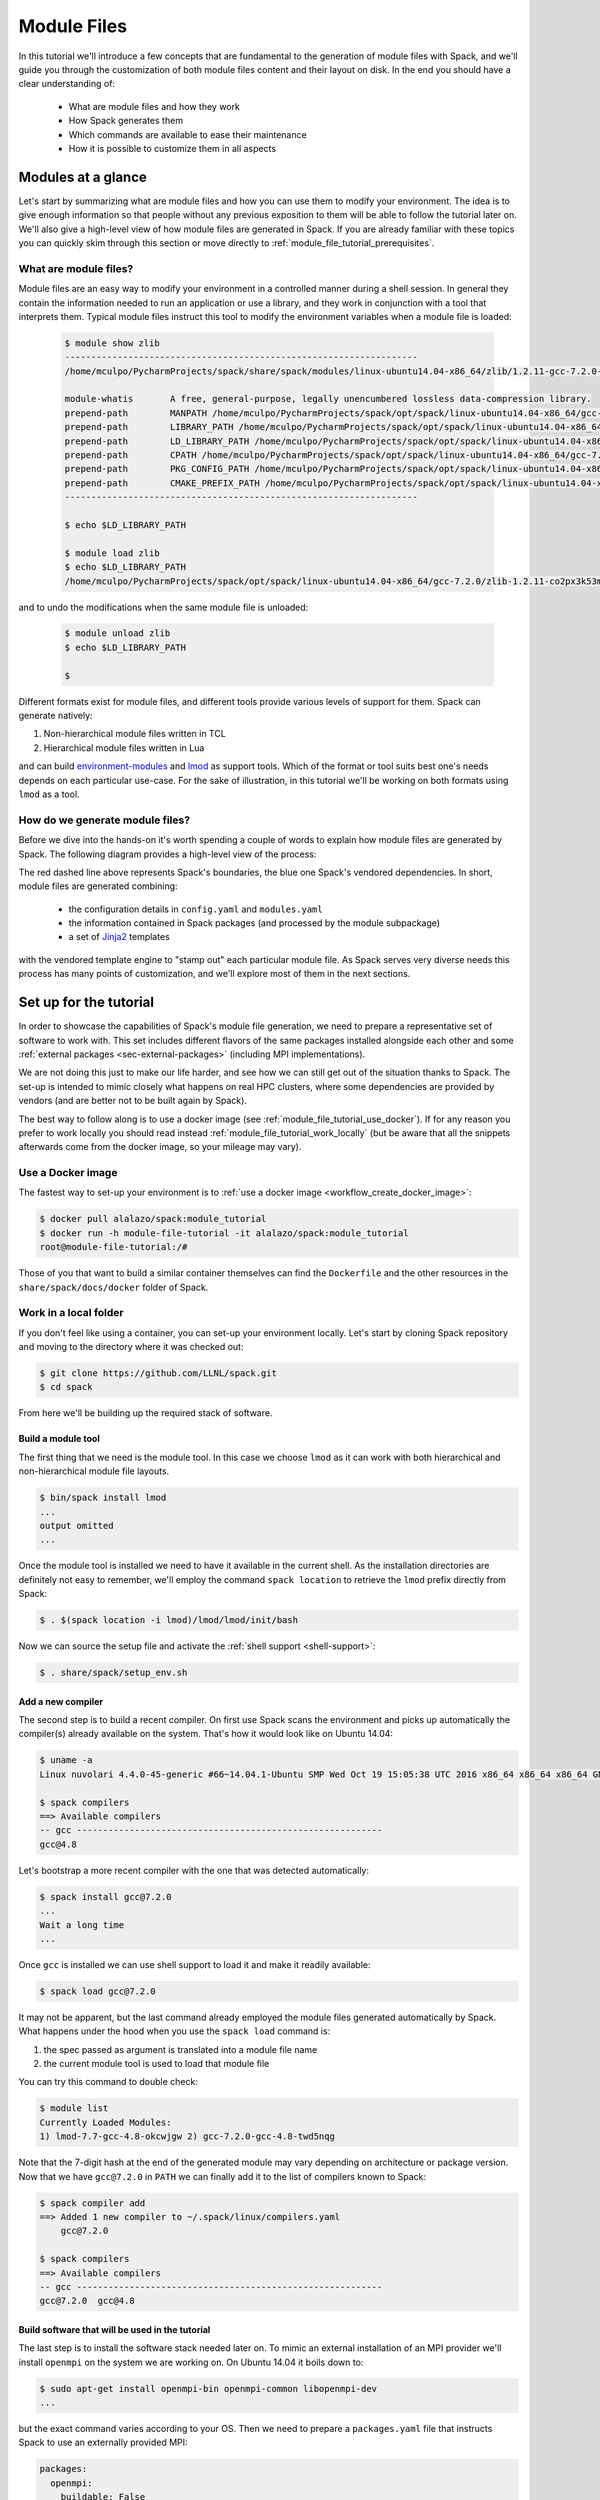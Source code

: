 .. _modules-tutorial:

============
Module Files
============

In this tutorial we'll introduce a few concepts that are fundamental
to the generation of module files with Spack, and we'll guide you through
the customization of both module files content and their layout on disk. In the end you
should have a clear understanding of:

  * What are module files and how they work
  * How Spack generates them
  * Which commands are available to ease their maintenance
  * How it is possible to customize them in all aspects

..
   FIXME: check the paragraph below

   Starting from the default Spack settings you will add an increasing
   number of directives to the ``modules.yaml`` configuration file to
   satisfy a number of constraints that mimic those that you may encounter
   in a typical production environment at HPC sites.

   Even though the focus will be for the most part on customizing
   TCL non-hierarchical module files, everything
   you'll see applies also to other kinds of module files generated by Spack.

   The generation of Lua hierarchical
   module files will be addressed at the end of the tutorial,
   and you'll see that with minor modifications
   to an existing ``modules.yaml`` written for TCL
   non-hierarchical  modules you'll get almost
   for free the possibility to try a hierarchical layout.


.. _module_file_tutorial_overview:

-------------------
Modules at a glance
-------------------

Let's start by summarizing what are module files and how you can use
them to modify your environment. The idea is to give enough information so that
people without any previous exposition to them will be able to follow the tutorial
later on. We'll also give a high-level view of how module files are generated
in Spack. If you are already familiar with these topics you can quickly skim
through this section or move directly to :ref:`module_file_tutorial_prerequisites`.

.. _module_file_tutorial_what_are_modules:

^^^^^^^^^^^^^^^^^^^^^^
What are module files?
^^^^^^^^^^^^^^^^^^^^^^

Module files are an easy way to modify your environment in a controlled manner
during a shell session. In general they contain the information needed to run an
application or use a library, and they work in conjunction with a tool that
interprets them.
Typical module files instruct this tool to modify the environment variables when a
module file is loaded:

  .. code-block:: console

     $ module show zlib
     -------------------------------------------------------------------
     /home/mculpo/PycharmProjects/spack/share/spack/modules/linux-ubuntu14.04-x86_64/zlib/1.2.11-gcc-7.2.0-linux-ubuntu14.04-x86_64-co2px3k:

     module-whatis	 A free, general-purpose, legally unencumbered lossless data-compression library.
     prepend-path	 MANPATH /home/mculpo/PycharmProjects/spack/opt/spack/linux-ubuntu14.04-x86_64/gcc-7.2.0/zlib-1.2.11-co2px3k53m76lm6tofylh2mur2hnicux/share/man
     prepend-path	 LIBRARY_PATH /home/mculpo/PycharmProjects/spack/opt/spack/linux-ubuntu14.04-x86_64/gcc-7.2.0/zlib-1.2.11-co2px3k53m76lm6tofylh2mur2hnicux/lib
     prepend-path	 LD_LIBRARY_PATH /home/mculpo/PycharmProjects/spack/opt/spack/linux-ubuntu14.04-x86_64/gcc-7.2.0/zlib-1.2.11-co2px3k53m76lm6tofylh2mur2hnicux/lib
     prepend-path	 CPATH /home/mculpo/PycharmProjects/spack/opt/spack/linux-ubuntu14.04-x86_64/gcc-7.2.0/zlib-1.2.11-co2px3k53m76lm6tofylh2mur2hnicux/include
     prepend-path	 PKG_CONFIG_PATH /home/mculpo/PycharmProjects/spack/opt/spack/linux-ubuntu14.04-x86_64/gcc-7.2.0/zlib-1.2.11-co2px3k53m76lm6tofylh2mur2hnicux/lib/pkgconfig
     prepend-path	 CMAKE_PREFIX_PATH /home/mculpo/PycharmProjects/spack/opt/spack/linux-ubuntu14.04-x86_64/gcc-7.2.0/zlib-1.2.11-co2px3k53m76lm6tofylh2mur2hnicux/
     -------------------------------------------------------------------

     $ echo $LD_LIBRARY_PATH

     $ module load zlib
     $ echo $LD_LIBRARY_PATH
     /home/mculpo/PycharmProjects/spack/opt/spack/linux-ubuntu14.04-x86_64/gcc-7.2.0/zlib-1.2.11-co2px3k53m76lm6tofylh2mur2hnicux/lib

and to undo the modifications when the same module file is unloaded:

  .. code-block:: console

     $ module unload zlib
     $ echo $LD_LIBRARY_PATH

     $

Different formats exist for module files, and different tools
provide various levels of support for them. Spack can generate natively:

1. Non-hierarchical module files written in TCL
2. Hierarchical module files written in Lua

and can build `environment-modules <http://modules.sourceforge.net/>`_
and `lmod <http://lmod.readthedocs.io/en/latest>`_ as support tools.
Which of the format or tool suits best one's needs depends on each particular
use-case. For the sake of illustration, in this tutorial we'll be working on
both formats using ``lmod`` as a tool.

.. seealso::
  Environment modules
    This is historically the first tool that provided modules support. Its first
    version was coded in C in the early '90s and was later substituted by a version
    completely coded in TCL - the one Spack is distributing. More details on
    its features are given in the `homepage of the project <http://modules.sourceforge.net/>`_
    or in its `github page <https://github.com/cea-hpc/modules>`_. The tool is able to
    interpret the non-hierarchical TCL modulefiles written by Spack.

  Lmod
    Lmod is a module system written in Lua, designed to handle easily hierarchies of
    module files. It's a drop-in replacement of Environment Modules and works with
    both of the module file formats generated by Spack.
    Despite being fully compatible with Environment Modules there are many features that
    are unique to Lmod. These features are either
    `targeted to safety <http://lmod.readthedocs.io/en/latest/010_user.html#safety-features>`_
    or meant to
    `extend the module system functionality <http://lmod.readthedocs.io/en/latest/010_user.html#module-hierarchy>`_.

..
  """"""""""""""""""""""""""""""""
  System or personal module files?
  """"""""""""""""""""""""""""""""

  So far we have introduced module files, and sketched how they work.
  However we didn't discuss how they are used and who is "in charge" of writing
  them. As a matter of fact, most use-cases fall into one of two broad
  categories:

    * module files written by a user for its own personal use
    * module files written by a facility staff member for system-wide use

  Among the first are, for instance, developers that need to provide an easy access to the
  "bleeding-edge" version of a software so that a restricted group of users could test it.
  Among the second are people that maintain production versions of software on
  HPC-clusters. *In any case, Spack's features are carefully designed to fully support both usages*.

  ..
     In particular:
     * Support for external packages integrates well with module file generation (and this permits
       to interface almost seamlessly with already existing software)
     * :ref:`Shell support <shell-support>` permits to translate the common spec syntax into a module
       file name. The result is that for personal installations


.. TODO: most common use cases (developer on its own platform / sysadmin on a cluster)


^^^^^^^^^^^^^^^^^^^^^^^^^^^^^^^^
How do we generate module files?
^^^^^^^^^^^^^^^^^^^^^^^^^^^^^^^^

Before  we dive into the hands-on it's worth spending a couple of words to explain how
module files are generated by Spack. The following diagram provides a high-level view
of the process:


.. image:: module_file_generation.*

The red dashed line above represents Spack's boundaries, the blue one Spack's vendored
dependencies. In short, module files are generated combining:

  * the configuration details in ``config.yaml`` and ``modules.yaml``
  * the information contained in Spack packages (and processed by the module subpackage)
  * a set of `Jinja2 <http://jinja.pocoo.org/docs/2.9/>`_ templates

with the vendored template engine to "stamp out" each particular module file. As Spack serves
very diverse needs this process has many points of customization, and we'll explore most of
them in the next sections.

.. _module_file_tutorial_prerequisites:

-----------------------
Set up for the tutorial
-----------------------

In order to showcase the capabilities of Spack's module file generation, we need to
prepare a representative set of software to work with. This set includes different
flavors of the same packages installed alongside each other and some
:ref:`external packages <sec-external-packages>` (including MPI implementations).

We are not doing this just to make our life harder, and
see how we can still get out of the situation thanks to Spack. The set-up is intended
to mimic closely what happens on real HPC clusters, where some dependencies are provided
by vendors (and are better not to be built again by Spack).

The best way to follow along is to use a docker image (see
:ref:`module_file_tutorial_use_docker`). If for any reason you prefer to work
locally you should read instead :ref:`module_file_tutorial_work_locally` (but be aware
that all the snippets afterwards come from the docker image, so your mileage may vary).

.. _module_file_tutorial_use_docker:

^^^^^^^^^^^^^^^^^^
Use a Docker image
^^^^^^^^^^^^^^^^^^

The fastest way to set-up your environment is to :ref:`use a docker image <workflow_create_docker_image>`:

.. code-block:: console

  $ docker pull alalazo/spack:module_tutorial
  $ docker run -h module-file-tutorial -it alalazo/spack:module_tutorial
  root@module-file-tutorial:/#

Those of you that want to build a similar container themselves can find the
``Dockerfile`` and the other resources in the ``share/spack/docs/docker``
folder of Spack.

.. _module_file_tutorial_work_locally:

^^^^^^^^^^^^^^^^^^^^^^
Work in a local folder
^^^^^^^^^^^^^^^^^^^^^^

If you don't feel like using a container, you can set-up your environment
locally. Let's start by cloning Spack repository and moving to the directory
where it was checked out:

.. code-block:: console

  $ git clone https://github.com/LLNL/spack.git
  $ cd spack

From here we'll be building up the required stack of software.

"""""""""""""""""""
Build a module tool
"""""""""""""""""""

The first thing that we need is the module tool. In this case we
choose ``lmod`` as it can work with both hierarchical and non-hierarchical
module file layouts.

.. code-block:: console

  $ bin/spack install lmod
  ...
  output omitted
  ...

Once the module tool is installed we need to have it available in the
current shell. As the installation directories are definitely not easy
to remember, we'll employ the command ``spack location`` to retrieve the
``lmod`` prefix directly from Spack:

.. code-block:: console

  $ . $(spack location -i lmod)/lmod/lmod/init/bash

Now we can source the setup file and activate the :ref:`shell support <shell-support>`:

.. code-block:: console

  $ . share/spack/setup_env.sh

.. FIXME: this needs bootstrap support for ``lmod``

.. FIXME: check the docs here, update them if necessary
  If you need to install Lmod or Environment module you can refer
  to the documentation :ref:`here <InstallEnvironmentModules>`.


""""""""""""""""""
Add a new compiler
""""""""""""""""""

The second step is to build a recent compiler. On first use Spack
scans the environment and picks up automatically the
compiler(s) already available on the system. That's how it would look like
on Ubuntu 14.04:

.. code-block:: console

  $ uname -a
  Linux nuvolari 4.4.0-45-generic #66~14.04.1-Ubuntu SMP Wed Oct 19 15:05:38 UTC 2016 x86_64 x86_64 x86_64 GNU/Linux

  $ spack compilers
  ==> Available compilers
  -- gcc ----------------------------------------------------------
  gcc@4.8

Let's bootstrap a more recent compiler with the one that was detected automatically:

.. code-block:: console

  $ spack install gcc@7.2.0
  ...
  Wait a long time
  ...

Once ``gcc`` is installed we can use shell support to load it and make
it readily available:

.. code-block:: console

  $ spack load gcc@7.2.0

It may not be apparent, but the last command already employed the module files
generated automatically by Spack. What happens under the hood when you use
the ``spack load`` command is:

1. the spec passed as argument is translated into a module file name
2. the current module tool is used to load that module file

You can try this command to double check:

.. code-block:: console

  $ module list
  Currently Loaded Modules:
  1) lmod-7.7-gcc-4.8-okcwjgw 2) gcc-7.2.0-gcc-4.8-twd5nqg

Note that the 7-digit hash at the end of the generated module may vary depending
on architecture or package version. Now that we have ``gcc@7.2.0`` in ``PATH`` we
can finally add it to the list of compilers known to Spack:

.. code-block:: console

  $ spack compiler add
  ==> Added 1 new compiler to ~/.spack/linux/compilers.yaml
      gcc@7.2.0

  $ spack compilers
  ==> Available compilers
  -- gcc ----------------------------------------------------------
  gcc@7.2.0  gcc@4.8


""""""""""""""""""""""""""""""""""""""""""""""""
Build software that will be used in the tutorial
""""""""""""""""""""""""""""""""""""""""""""""""

The last step is to install the software stack needed later on. To mimic
an external installation of an MPI provider we'll install ``openmpi`` on
the system we are working on. On Ubuntu 14.04 it boils down to:

.. code-block:: console

  $ sudo apt-get install openmpi-bin openmpi-common libopenmpi-dev
  ...

but the exact command varies according to your OS. Then we need to prepare
a ``packages.yaml`` file that instructs Spack to use an externally provided MPI:

.. code-block:: yaml

  packages:
    openmpi:
      buildable: False
      paths:
        openmpi@1.6: /usr

Finally we should install the software:

.. code-block:: console

   $ spack install netlib-scalapack ^openmpi ^openblas
   $ spack install netlib-scalapack ^mpich ^openblas
   $ spack install netlib-scalapack ^openmpi ^netlib-lapack
   $ spack install netlib-scalapack ^mpich ^netlib-lapack
   $ spack install py-scipy ^openblas


-----------------------------
Non-hierarchical module files
-----------------------------

If you arrived to this point you should have an environment that looks similar to:

.. code-block:: console

  root@module-file-tutorial:/# module av

  ----------------------------------------------------------------------------- /usr/local/share/spack/modules/linux-ubuntu16.04-x86_64 -----------------------------------------------------------------------------
     autoconf-2.69-gcc-5.4.0-bvabhji      libtool-2.4.6-gcc-5.4.0-o2pfwjf              ncurses-6.0-gcc-7.2.0-oh6pqty               pkg-config-0.29.2-gcc-5.4.0-ae2hwm7       readline-7.0-gcc-5.4.0-gizxpch
     automake-1.15.1-gcc-5.4.0-kaiefe4    lmod-7.7-gcc-5.4.0-okcwjgw                   netlib-lapack-3.6.1-gcc-7.2.0-5sywztc       pkg-config-0.29.2-gcc-7.2.0-76z7ehw       readline-7.0-gcc-7.2.0-eqos6rz
     bzip2-1.0.6-gcc-7.2.0-mwamumj        lua-5.3.4-gcc-5.4.0-ytxw2gq                  netlib-scalapack-2.0.2-gcc-7.2.0-5lb2j5p    py-appdirs-1.4.3-gcc-7.2.0-7ncu7zr        sqlite-3.20.0-gcc-7.2.0-hfmjilk
     cmake-3.9.4-gcc-7.2.0-6bxdr6h        lua-luafilesystem-1_6_3-gcc-5.4.0-5dzzlt4    netlib-scalapack-2.0.2-gcc-7.2.0-ax6aza6    py-numpy-1.13.1-gcc-7.2.0-22n5oub         tcl-8.6.6-gcc-5.4.0-767ls4i
     gcc-7.2.0-gcc-5.4.0-go3z4hb          lua-luaposix-33.4.0-gcc-5.4.0-w5jpnwm        netlib-scalapack-2.0.2-gcc-7.2.0-c4v5l7j    py-packaging-16.8-gcc-7.2.0-c37cjmq       zlib-1.2.11-gcc-5.4.0-swly52a
     gdbm-1.13-gcc-5.4.0-vdhoris          m4-1.4.18-gcc-5.4.0-r5envx3                  netlib-scalapack-2.0.2-gcc-7.2.0-m7rzcmh    py-pyparsing-2.2.0-gcc-7.2.0-ahdh5cx      zlib-1.2.11-gcc-7.2.0-lv5fabl
     git-2.9.4-gcc-5.4.0-atwjs4i          mpc-1.0.3-gcc-5.4.0-tumbpsh                  openblas-0.2.20-gcc-7.2.0-kvddide           py-scipy-0.19.1-gcc-7.2.0-7hi7r5j
     gmp-6.1.2-gcc-5.4.0-qc4qcfz          mpfr-3.1.5-gcc-5.4.0-mdi6irz                 openmpi-1.10.2-gcc-7.2.0-ufw7pdi            py-setuptools-35.0.2-gcc-7.2.0-cvasi7i
     isl-0.18-gcc-5.4.0-vttqout           mpich-3.2-gcc-7.2.0-7gxffhv                  openssl-1.0.2k-gcc-7.2.0-pxv3dh4            py-six-1.10.0-gcc-7.2.0-3xk5mod
     libsigsegv-2.11-gcc-5.4.0-fypapcp    ncurses-6.0-gcc-5.4.0-ukq4tcc                perl-5.24.1-gcc-5.4.0-mfzwy6y               python-2.7.14-gcc-7.2.0-555u7ea

  Use "module spider" to find all possible modules.
  Use "module keyword key1 key2 ..." to search for all possible modules matching any of the "keys".

The non-hierarchical module files that have been generated so far
follow :ref:`the default rules for module generation <modules-yaml>`.
Taking a look at the ``gcc`` module you'll see, for example:

.. code-block:: console

  root@module-file-tutorial:/# module show gcc-7.2.0-gcc-5.4.0-go3z4hb
  ---------------------------------------------------------------------------------------------------------------------------------------------------------------------------------------------------------------
     /usr/local/share/spack/modules/linux-ubuntu16.04-x86_64/gcc-7.2.0-gcc-5.4.0-go3z4hb:
  ---------------------------------------------------------------------------------------------------------------------------------------------------------------------------------------------------------------
  whatis("The GNU Compiler Collection includes front ends for C, C++, Objective-C, Fortran, Ada, and Go, as well as libraries for these languages. ")
  prepend_path("PATH","/usr/local/opt/spack/linux-ubuntu16.04-x86_64/gcc-5.4.0/gcc-7.2.0-go3z4hbsa6wycoaedr3fforx5qnazdhd/bin")
  prepend_path("MANPATH","/usr/local/opt/spack/linux-ubuntu16.04-x86_64/gcc-5.4.0/gcc-7.2.0-go3z4hbsa6wycoaedr3fforx5qnazdhd/share/man")
  prepend_path("LIBRARY_PATH","/usr/local/opt/spack/linux-ubuntu16.04-x86_64/gcc-5.4.0/gcc-7.2.0-go3z4hbsa6wycoaedr3fforx5qnazdhd/lib")
  prepend_path("LD_LIBRARY_PATH","/usr/local/opt/spack/linux-ubuntu16.04-x86_64/gcc-5.4.0/gcc-7.2.0-go3z4hbsa6wycoaedr3fforx5qnazdhd/lib")
  prepend_path("LIBRARY_PATH","/usr/local/opt/spack/linux-ubuntu16.04-x86_64/gcc-5.4.0/gcc-7.2.0-go3z4hbsa6wycoaedr3fforx5qnazdhd/lib64")
  prepend_path("LD_LIBRARY_PATH","/usr/local/opt/spack/linux-ubuntu16.04-x86_64/gcc-5.4.0/gcc-7.2.0-go3z4hbsa6wycoaedr3fforx5qnazdhd/lib64")
  prepend_path("CPATH","/usr/local/opt/spack/linux-ubuntu16.04-x86_64/gcc-5.4.0/gcc-7.2.0-go3z4hbsa6wycoaedr3fforx5qnazdhd/include")
  prepend_path("CMAKE_PREFIX_PATH","/usr/local/opt/spack/linux-ubuntu16.04-x86_64/gcc-5.4.0/gcc-7.2.0-go3z4hbsa6wycoaedr3fforx5qnazdhd/")
  help([[The GNU Compiler Collection includes front ends for C, C++, Objective-C,
  Fortran, Ada, and Go, as well as libraries for these languages.
  ]])

As expected, a few environment variables representing paths will be modified
by the modules according to the default prefix inspection rules.


^^^^^^^^^^^^^^^^^^^^^^^^^^^^^^^^^^^^^^^^^^^^^^^^
Filter unwanted modifications to the environment
^^^^^^^^^^^^^^^^^^^^^^^^^^^^^^^^^^^^^^^^^^^^^^^^

Consider now the case that your site has decided that ``CPATH`` and
``LIBRARY_PATH`` modifications should not be present in module files. What you can
do to abide by the rules is to create a configuration file ``~/.spack/modules.yaml``
with the following content:

.. code-block:: yaml

  modules:
    tcl:
      all:
        filter:
          environment_blacklist: ['CPATH', 'LIBRARY_PATH']

Next you should regenerate all the module files:

.. code-block:: console

  root@module-file-tutorial:/# spack module refresh --module-type tcl
  ==> You are about to regenerate tcl module files for:

  -- linux-ubuntu16.04-x86_64 / gcc@5.4.0 -------------------------
  bvabhji autoconf@2.69    vdhoris gdbm@1.13  vttqout isl@0.18         okcwjgw lmod@7.7                 w5jpnwm lua-luaposix@33.4.0  mdi6irz mpfr@3.1.5   ae2hwm7 pkg-config@0.29.2  swly52a zlib@1.2.11
  kaiefe4 automake@1.15.1  atwjs4i git@2.9.4  fypapcp libsigsegv@2.11  ytxw2gq lua@5.3.4                r5envx3 m4@1.4.18            ukq4tcc ncurses@6.0  gizxpch readline@7.0
  go3z4hb gcc@7.2.0        qc4qcfz gmp@6.1.2  o2pfwjf libtool@2.4.6    5dzzlt4 lua-luafilesystem@1_6_3  tumbpsh mpc@1.0.3            mfzwy6y perl@5.24.1  767ls4i tcl@8.6.6

  -- linux-ubuntu16.04-x86_64 / gcc@7.2.0 -------------------------
  mwamumj bzip2@1.0.6  5sywztc netlib-lapack@3.6.1     m7rzcmh netlib-scalapack@2.0.2  76z7ehw pkg-config@0.29.2  ahdh5cx py-pyparsing@2.2.0    555u7ea python@2.7.14
  6bxdr6h cmake@3.9.4  ax6aza6 netlib-scalapack@2.0.2  kvddide openblas@0.2.20         7ncu7zr py-appdirs@1.4.3   7hi7r5j py-scipy@0.19.1       eqos6rz readline@7.0
  7gxffhv mpich@3.2    c4v5l7j netlib-scalapack@2.0.2  ufw7pdi openmpi@1.10.2          22n5oub py-numpy@1.13.1    cvasi7i py-setuptools@35.0.2  hfmjilk sqlite@3.20.0
  oh6pqty ncurses@6.0  5lb2j5p netlib-scalapack@2.0.2  pxv3dh4 openssl@1.0.2k          c37cjmq py-packaging@16.8  3xk5mod py-six@1.10.0         lv5fabl zlib@1.2.11

  ==> Do you want to proceed? [y/n] y
  ==> Regenerating tcl module files

If you take a look now at the module for ``gcc`` you'll see that the unwanted
paths have disappeared:

.. code-block:: console

  root@module-file-tutorial:/# module show gcc-7.2.0-gcc-5.4.0-go3z4hb
  ---------------------------------------------------------------------------------------------------------------------------------------------------------------------------------------------------------------
     /usr/local/share/spack/modules/linux-ubuntu16.04-x86_64/gcc-7.2.0-gcc-5.4.0-go3z4hb:
  ---------------------------------------------------------------------------------------------------------------------------------------------------------------------------------------------------------------
  whatis("The GNU Compiler Collection includes front ends for C, C++, Objective-C, Fortran, Ada, and Go, as well as libraries for these languages. ")
  prepend_path("PATH","/usr/local/opt/spack/linux-ubuntu16.04-x86_64/gcc-5.4.0/gcc-7.2.0-go3z4hbsa6wycoaedr3fforx5qnazdhd/bin")
  prepend_path("MANPATH","/usr/local/opt/spack/linux-ubuntu16.04-x86_64/gcc-5.4.0/gcc-7.2.0-go3z4hbsa6wycoaedr3fforx5qnazdhd/share/man")
  prepend_path("LD_LIBRARY_PATH","/usr/local/opt/spack/linux-ubuntu16.04-x86_64/gcc-5.4.0/gcc-7.2.0-go3z4hbsa6wycoaedr3fforx5qnazdhd/lib")
  prepend_path("LD_LIBRARY_PATH","/usr/local/opt/spack/linux-ubuntu16.04-x86_64/gcc-5.4.0/gcc-7.2.0-go3z4hbsa6wycoaedr3fforx5qnazdhd/lib64")
  prepend_path("CMAKE_PREFIX_PATH","/usr/local/opt/spack/linux-ubuntu16.04-x86_64/gcc-5.4.0/gcc-7.2.0-go3z4hbsa6wycoaedr3fforx5qnazdhd/")
  help([[The GNU Compiler Collection includes front ends for C, C++, Objective-C,
  Fortran, Ada, and Go, as well as libraries for these languages.
  ]])

^^^^^^^^^^^^^^^^^^^^^^^^^^^^^^^^^^^^^^^^^^^^^^
Prevent some module files from being generated
^^^^^^^^^^^^^^^^^^^^^^^^^^^^^^^^^^^^^^^^^^^^^^

Another common request at many sites is to avoid exposing software that
is only needed as an intermediate step when building a newer stack.
Let's try to prevent the generation of
module files for anything that is compiled with ``gcc@5.4.0`` (the OS provided compiler).

To do this you should add a ``blacklist`` keyword to the configuration file:

.. code-block:: yaml
  :emphasize-lines: 3,4

  modules:
    tcl:
      blacklist:
        -  '%gcc@5.4.0'
      all:
        filter:
          environment_blacklist: ['CPATH', 'LIBRARY_PATH']

and regenerate the module files:

.. code-block:: console

  root@module-file-tutorial:/# spack module refresh --module-type tcl --delete-tree
  ==> You are about to regenerate tcl module files for:

  -- linux-ubuntu16.04-x86_64 / gcc@5.4.0 -------------------------
  bvabhji autoconf@2.69    vdhoris gdbm@1.13  vttqout isl@0.18         okcwjgw lmod@7.7                 w5jpnwm lua-luaposix@33.4.0  mdi6irz mpfr@3.1.5   ae2hwm7 pkg-config@0.29.2  swly52a zlib@1.2.11
  kaiefe4 automake@1.15.1  atwjs4i git@2.9.4  fypapcp libsigsegv@2.11  ytxw2gq lua@5.3.4                r5envx3 m4@1.4.18            ukq4tcc ncurses@6.0  gizxpch readline@7.0
  go3z4hb gcc@7.2.0        qc4qcfz gmp@6.1.2  o2pfwjf libtool@2.4.6    5dzzlt4 lua-luafilesystem@1_6_3  tumbpsh mpc@1.0.3            mfzwy6y perl@5.24.1  767ls4i tcl@8.6.6

  -- linux-ubuntu16.04-x86_64 / gcc@7.2.0 -------------------------
  mwamumj bzip2@1.0.6  5sywztc netlib-lapack@3.6.1     m7rzcmh netlib-scalapack@2.0.2  76z7ehw pkg-config@0.29.2  ahdh5cx py-pyparsing@2.2.0    555u7ea python@2.7.14
  6bxdr6h cmake@3.9.4  ax6aza6 netlib-scalapack@2.0.2  kvddide openblas@0.2.20         7ncu7zr py-appdirs@1.4.3   7hi7r5j py-scipy@0.19.1       eqos6rz readline@7.0
  7gxffhv mpich@3.2    c4v5l7j netlib-scalapack@2.0.2  ufw7pdi openmpi@1.10.2          22n5oub py-numpy@1.13.1    cvasi7i py-setuptools@35.0.2  hfmjilk sqlite@3.20.0
  oh6pqty ncurses@6.0  5lb2j5p netlib-scalapack@2.0.2  pxv3dh4 openssl@1.0.2k          c37cjmq py-packaging@16.8  3xk5mod py-six@1.10.0         lv5fabl zlib@1.2.11

  ==> Do you want to proceed? [y/n] y
  ==> Regenerating tcl module files

  root@module-file-tutorial:/# module avail

  ----------------------------------------------------------------------------- /usr/local/share/spack/modules/linux-ubuntu16.04-x86_64 -----------------------------------------------------------------------------
     bzip2-1.0.6-gcc-7.2.0-mwamumj            netlib-scalapack-2.0.2-gcc-7.2.0-5lb2j5p    openmpi-1.10.2-gcc-7.2.0-ufw7pdi       py-packaging-16.8-gcc-7.2.0-c37cjmq       python-2.7.14-gcc-7.2.0-555u7ea
     cmake-3.9.4-gcc-7.2.0-6bxdr6h            netlib-scalapack-2.0.2-gcc-7.2.0-ax6aza6    openssl-1.0.2k-gcc-7.2.0-pxv3dh4       py-pyparsing-2.2.0-gcc-7.2.0-ahdh5cx      readline-7.0-gcc-7.2.0-eqos6rz
     mpich-3.2-gcc-7.2.0-7gxffhv              netlib-scalapack-2.0.2-gcc-7.2.0-c4v5l7j    pkg-config-0.29.2-gcc-7.2.0-76z7ehw    py-scipy-0.19.1-gcc-7.2.0-7hi7r5j         sqlite-3.20.0-gcc-7.2.0-hfmjilk
     ncurses-6.0-gcc-7.2.0-oh6pqty            netlib-scalapack-2.0.2-gcc-7.2.0-m7rzcmh    py-appdirs-1.4.3-gcc-7.2.0-7ncu7zr     py-setuptools-35.0.2-gcc-7.2.0-cvasi7i    zlib-1.2.11-gcc-7.2.0-lv5fabl
     netlib-lapack-3.6.1-gcc-7.2.0-5sywztc    openblas-0.2.20-gcc-7.2.0-kvddide           py-numpy-1.13.1-gcc-7.2.0-22n5oub      py-six-1.10.0-gcc-7.2.0-3xk5mod

  Use "module spider" to find all possible modules.
  Use "module keyword key1 key2 ..." to search for all possible modules matching any of the "keys".

This time it is convenient to pass the option ``--delete-tree`` to the command that
regenerates the module files to instruct it to delete the existing tree and regenerate
a new one instead of overwriting the files in the existing directory.

If you pay careful attention you'll see though that we went too far in blacklisting modules:
the module for ``gcc@7.2.0`` disappeared as it was bootstrapped with ``gcc@5.4.0``. To specify
exceptions to the blacklist rules you can use ``whitelist``:

.. code-block:: yaml
  :emphasize-lines: 3,4

  modules:
    tcl:
      whitelist:
        -  gcc
      blacklist:
        -  '%gcc@5.4.0'
      all:
        filter:
          environment_blacklist: ['CPATH', 'LIBRARY_PATH']

``whitelist`` rules always have precedence over ``blacklist`` rules. If you regenerate the modules again:

.. code-block:: console

  root@module-file-tutorial:/# spack module refresh --module-type tcl -y
  ==> Regenerating tcl module files


you'll see that now the module for ``gcc@7.2.0`` has reappeared:

.. code-block:: console

  root@module-file-tutorial:/# module av gcc-7.2.0-gcc-5.4.0-go3z4hb

  ----------------------------------------------------------------------------- /usr/local/share/spack/modules/linux-ubuntu16.04-x86_64 -----------------------------------------------------------------------------
     gcc-7.2.0-gcc-5.4.0-go3z4hb

  Use "module spider" to find all possible modules.
  Use "module keyword key1 key2 ..." to search for all possible modules matching any of the "keys".


^^^^^^^^^^^^^^^^^^^^^^^^^
Change module file naming
^^^^^^^^^^^^^^^^^^^^^^^^^

The next step in making  module files more user-friendly is to
improve their naming scheme.
To reduce the length of the hash or remove it altogether you can
use the ``hash_length`` keyword in the configuration file:

.. TODO: give reasons to remove hashes if they are not evident enough?

.. code-block:: yaml
  :emphasize-lines: 3

  modules:
    tcl:
      hash_length: 0
      whitelist:
        -  gcc
      blacklist:
        -  '%gcc@5.4.0'
      all:
        filter:
          environment_blacklist: ['CPATH', 'LIBRARY_PATH']

If you try to regenerate the module files now you will get an error:

.. code-block:: console

  root@module-file-tutorial:/# spack module refresh --module-type tcl --delete-tree -y
  ==> Error: Name clashes detected in module files:

  file: /usr/local/share/spack/modules/linux-ubuntu16.04-x86_64/netlib-scalapack-2.0.2-gcc-7.2.0
  spec: netlib-scalapack@2.0.2%gcc@7.2.0 build_type=RelWithDebInfo ~pic+shared arch=linux-ubuntu16.04-x86_64
  spec: netlib-scalapack@2.0.2%gcc@7.2.0 build_type=RelWithDebInfo ~pic+shared arch=linux-ubuntu16.04-x86_64
  spec: netlib-scalapack@2.0.2%gcc@7.2.0 build_type=RelWithDebInfo ~pic+shared arch=linux-ubuntu16.04-x86_64
  spec: netlib-scalapack@2.0.2%gcc@7.2.0 build_type=RelWithDebInfo ~pic+shared arch=linux-ubuntu16.04-x86_64

  ==> Error: Operation aborted

.. note::
  We try to check for errors upfront!
   In Spack we check for errors upfront whenever possible, so don't worry about your module files:
   as a name clash was detected nothing has been changed on disk.

The problem here is that without
the hashes the four different flavors of ``netlib-scalapack`` map to the same module file
name. We have the possibility to add suffixes to differentiate them:

.. code-block:: yaml
 :emphasize-lines: 9-11,14-17

  modules:
    tcl:
      hash_length: 0
      whitelist:
        -  gcc
      blacklist:
        -  '%gcc@5.4.0'
      all:
        suffixes:
          '^openblas': openblas
          '^netlib-lapack': netlib
        filter:
          environment_blacklist: ['CPATH', 'LIBRARY_PATH']
      netlib-scalapack:
        suffixes:
          '^openmpi': openmpi
          '^mpich': mpich

As you can see it is possible to specify rules that applies only to a
restricted set of packages using :ref:`anonymous specs <anonymous_specs>`.
Regenerating module files now we obtain:

.. code-block:: console

  root@module-file-tutorial:/# spack module refresh --module-type tcl --delete-tree -y
  ==> Regenerating tcl module files

  root@module-file-tutorial:/# module avail

  ----------------------------------------------------------------------------- /usr/local/share/spack/modules/linux-ubuntu16.04-x86_64 -----------------------------------------------------------------------------
     bzip2-1.0.6-gcc-7.2.0    netlib-lapack-3.6.1-gcc-7.2.0                        openblas-0.2.20-gcc-7.2.0      py-numpy-1.13.1-gcc-7.2.0-openblas    py-six-1.10.0-gcc-7.2.0
     cmake-3.9.4-gcc-7.2.0    netlib-scalapack-2.0.2-gcc-7.2.0-netlib-mpich        openmpi-1.10.2-gcc-7.2.0       py-packaging-16.8-gcc-7.2.0           python-2.7.14-gcc-7.2.0
     gcc-7.2.0-gcc-5.4.0      netlib-scalapack-2.0.2-gcc-7.2.0-netlib-openmpi      openssl-1.0.2k-gcc-7.2.0       py-pyparsing-2.2.0-gcc-7.2.0          readline-7.0-gcc-7.2.0
     mpich-3.2-gcc-7.2.0      netlib-scalapack-2.0.2-gcc-7.2.0-openblas-mpich      pkg-config-0.29.2-gcc-7.2.0    py-scipy-0.19.1-gcc-7.2.0-openblas    sqlite-3.20.0-gcc-7.2.0
     ncurses-6.0-gcc-7.2.0    netlib-scalapack-2.0.2-gcc-7.2.0-openblas-openmpi    py-appdirs-1.4.3-gcc-7.2.0     py-setuptools-35.0.2-gcc-7.2.0        zlib-1.2.11-gcc-7.2.0

  Use "module spider" to find all possible modules.
  Use "module keyword key1 key2 ..." to search for all possible modules matching any of the "keys".

Finally we can set a ``naming_scheme`` to prevent users from loading
modules that refer to different flavors of the same library/application:

.. code-block:: yaml
  :emphasize-lines: 4,10,11

  modules:
    tcl:
      hash_length: 0
      naming_scheme: '${PACKAGE}/${VERSION}-${COMPILERNAME}-${COMPILERVER}'
      whitelist:
        -  gcc
      blacklist:
        -  '%gcc@5.4.0'
      all:
        conflict:
          - '${PACKAGE}'
        suffixes:
          '^openblas': openblas
          '^netlib-lapack': netlib
        filter:
          environment_blacklist: ['CPATH', 'LIBRARY_PATH']
      netlib-scalapack:
        suffixes:
          '^openmpi': openmpi
          '^mpich': mpich

The final result should look like:

.. code-block:: console

  root@module-file-tutorial:/# module avail

  ----------------------------------------------------------------------------- /usr/local/share/spack/modules/linux-ubuntu16.04-x86_64 -----------------------------------------------------------------------------
     bzip2/1.0.6-gcc-7.2.0    netlib-lapack/3.6.1-gcc-7.2.0                            openblas/0.2.20-gcc-7.2.0      py-numpy/1.13.1-gcc-7.2.0-openblas    py-six/1.10.0-gcc-7.2.0
     cmake/3.9.4-gcc-7.2.0    netlib-scalapack/2.0.2-gcc-7.2.0-netlib-mpich            openmpi/1.10.2-gcc-7.2.0       py-packaging/16.8-gcc-7.2.0           python/2.7.14-gcc-7.2.0
     gcc/7.2.0-gcc-5.4.0      netlib-scalapack/2.0.2-gcc-7.2.0-netlib-openmpi          openssl/1.0.2k-gcc-7.2.0       py-pyparsing/2.2.0-gcc-7.2.0          readline/7.0-gcc-7.2.0
     mpich/3.2-gcc-7.2.0      netlib-scalapack/2.0.2-gcc-7.2.0-openblas-mpich          pkg-config/0.29.2-gcc-7.2.0    py-scipy/0.19.1-gcc-7.2.0-openblas    sqlite/3.20.0-gcc-7.2.0
     ncurses/6.0-gcc-7.2.0    netlib-scalapack/2.0.2-gcc-7.2.0-openblas-openmpi (D)    py-appdirs/1.4.3-gcc-7.2.0     py-setuptools/35.0.2-gcc-7.2.0        zlib/1.2.11-gcc-7.2.0

    Where:
     D:  Default Module

  Use "module spider" to find all possible modules.
  Use "module keyword key1 key2 ..." to search for all possible modules matching any of the "keys".

.. note::
  TCL specific directive
    The directives ``naming_scheme`` and ``conflict`` are TCL specific and do not apply
    to the ``lmod`` section in the configuration file.

^^^^^^^^^^^^^^^^^^^^^^^^^^^^^^^^^^^^
Add custom environment modifications
^^^^^^^^^^^^^^^^^^^^^^^^^^^^^^^^^^^^

At many sites it is customary to set an environment variable in a
package's module file that points to the folder in which the package
is installed. You can achieve this with Spack by adding an
``environment`` directive to the configuration file:

.. code-block:: yaml
  :emphasize-lines: 17-19

  modules:
    tcl:
      hash_length: 0
      naming_scheme: '${PACKAGE}/${VERSION}-${COMPILERNAME}-${COMPILERVER}'
      whitelist:
        -  gcc
      blacklist:
        -  '%gcc@5.4.0'
      all:
        conflict:
          - '${PACKAGE}'
        suffixes:
          '^openblas': openblas
          '^netlib-lapack': netlib
        filter:
          environment_blacklist: ['CPATH', 'LIBRARY_PATH']
        environment:
          set:
            '${PACKAGE}_ROOT': '${PREFIX}'
      netlib-scalapack:
        suffixes:
          '^openmpi': openmpi
          '^mpich': mpich

Under the hood Spack uses the :meth:`~spack.spec.Spec.format` API to substitute
tokens in either environment variable names or values. There are two caveats though:

- The set of allowed tokens in variable names is restricted to ``PACKAGE``,
  ``VERSION``, ``COMPILER``, ``COMPILERNAME``, ``COMPILERVER``, ``ARCHITECTURE``
- Any token expanded in a variable name is made uppercase, but other than that
  case sensitivity is preserved

Regenerating the module files results in something like:

.. code-block:: console
  :emphasize-lines: 15

  root@module-file-tutorial:/# spack module refresh -y --module-type tcl
  ==> Regenerating tcl module files

  root@module-file-tutorial:/# module show gcc
  ---------------------------------------------------------------------------------------------------------------------------------------------------------------------------------------------------------------
     /usr/local/share/spack/modules/linux-ubuntu16.04-x86_64/gcc/7.2.0-gcc-5.4.0:
  ---------------------------------------------------------------------------------------------------------------------------------------------------------------------------------------------------------------
  whatis("The GNU Compiler Collection includes front ends for C, C++, Objective-C, Fortran, Ada, and Go, as well as libraries for these languages. ")
  conflict("gcc")
  prepend_path("PATH","/usr/local/opt/spack/linux-ubuntu16.04-x86_64/gcc-5.4.0/gcc-7.2.0-go3z4hbsa6wycoaedr3fforx5qnazdhd/bin")
  prepend_path("MANPATH","/usr/local/opt/spack/linux-ubuntu16.04-x86_64/gcc-5.4.0/gcc-7.2.0-go3z4hbsa6wycoaedr3fforx5qnazdhd/share/man")
  prepend_path("LD_LIBRARY_PATH","/usr/local/opt/spack/linux-ubuntu16.04-x86_64/gcc-5.4.0/gcc-7.2.0-go3z4hbsa6wycoaedr3fforx5qnazdhd/lib")
  prepend_path("LD_LIBRARY_PATH","/usr/local/opt/spack/linux-ubuntu16.04-x86_64/gcc-5.4.0/gcc-7.2.0-go3z4hbsa6wycoaedr3fforx5qnazdhd/lib64")
  prepend_path("CMAKE_PREFIX_PATH","/usr/local/opt/spack/linux-ubuntu16.04-x86_64/gcc-5.4.0/gcc-7.2.0-go3z4hbsa6wycoaedr3fforx5qnazdhd/")
  setenv("GCC_ROOT","/usr/local/opt/spack/linux-ubuntu16.04-x86_64/gcc-5.4.0/gcc-7.2.0-go3z4hbsa6wycoaedr3fforx5qnazdhd")
  help([[The GNU Compiler Collection includes front ends for C, C++, Objective-C,
  Fortran, Ada, and Go, as well as libraries for these languages.
  ]])

As you can see, the ``gcc`` module has the environment variable ``GCC_ROOT`` set.

Sometimes it's also useful to apply environment modifications selectively and target
only certain packages. You can, for instance set the common variables ``CC``, ``CXX``,
etc. in the ``gcc`` module file and apply other custom modifications to the
``openmpi`` modules as follows:

.. code-block:: yaml
  :emphasize-lines: 20-32

  modules:
    tcl:
      hash_length: 0
      naming_scheme: '${PACKAGE}/${VERSION}-${COMPILERNAME}-${COMPILERVER}'
      whitelist:
        - gcc
      blacklist:
        - '%gcc@5.4.0'
      all:
        conflict:
          - '${PACKAGE}'
        suffixes:
          '^openblas': openblas
          '^netlib-lapack': netlib
        filter:
          environment_blacklist: ['CPATH', 'LIBRARY_PATH']
        environment:
          set:
            '${PACKAGE}_ROOT': '${PREFIX}'
      gcc:
        environment:
          set:
            CC: gcc
            CXX: g++
            FC: gfortran
            F90: gfortran
            F77: gfortran
      openmpi:
        environment:
          set:
            SLURM_MPI_TYPE: pmi2
            OMPI_MCA_btl_openib_warn_default_gid_prefix: '0'
      netlib-scalapack:
        suffixes:
          '^openmpi': openmpi
          '^mpich': mpich

This time we will be more selective and regenerate only the ``gcc`` and
``openmpi`` module files:

.. code-block:: console

  root@module-file-tutorial:/#  spack module refresh -y --module-type tcl gcc
  ==> Regenerating tcl module files

  root@module-file-tutorial:/# spack module refresh -y --module-type tcl openmpi
  ==> Regenerating tcl module files

  root@module-file-tutorial:/# module show gcc
  ---------------------------------------------------------------------------------------------------------------------------------------------------------------------------------------------------------------
     /usr/local/share/spack/modules/linux-ubuntu16.04-x86_64/gcc/7.2.0-gcc-5.4.0:
  ---------------------------------------------------------------------------------------------------------------------------------------------------------------------------------------------------------------
  whatis("The GNU Compiler Collection includes front ends for C, C++, Objective-C, Fortran, Ada, and Go, as well as libraries for these languages. ")
  conflict("gcc")
  prepend_path("PATH","/usr/local/opt/spack/linux-ubuntu16.04-x86_64/gcc-5.4.0/gcc-7.2.0-go3z4hbsa6wycoaedr3fforx5qnazdhd/bin")
  prepend_path("MANPATH","/usr/local/opt/spack/linux-ubuntu16.04-x86_64/gcc-5.4.0/gcc-7.2.0-go3z4hbsa6wycoaedr3fforx5qnazdhd/share/man")
  prepend_path("LD_LIBRARY_PATH","/usr/local/opt/spack/linux-ubuntu16.04-x86_64/gcc-5.4.0/gcc-7.2.0-go3z4hbsa6wycoaedr3fforx5qnazdhd/lib")
  prepend_path("LD_LIBRARY_PATH","/usr/local/opt/spack/linux-ubuntu16.04-x86_64/gcc-5.4.0/gcc-7.2.0-go3z4hbsa6wycoaedr3fforx5qnazdhd/lib64")
  prepend_path("CMAKE_PREFIX_PATH","/usr/local/opt/spack/linux-ubuntu16.04-x86_64/gcc-5.4.0/gcc-7.2.0-go3z4hbsa6wycoaedr3fforx5qnazdhd/")
  setenv("GCC_ROOT","/usr/local/opt/spack/linux-ubuntu16.04-x86_64/gcc-5.4.0/gcc-7.2.0-go3z4hbsa6wycoaedr3fforx5qnazdhd")
  setenv("CC","gcc")
  setenv("CXX","g++")
  setenv("FC","gfortran")
  setenv("F90","gfortran")
  setenv("F77","gfortran")
  help([[The GNU Compiler Collection includes front ends for C, C++, Objective-C,
  Fortran, Ada, and Go, as well as libraries for these languages.
  ]])

  root@module-file-tutorial:/# module show openmpi
  ---------------------------------------------------------------------------------------------------------------------------------------------------------------------------------------------------------------
     /usr/local/share/spack/modules/linux-ubuntu16.04-x86_64/openmpi/1.10.2-gcc-7.2.0:
  ---------------------------------------------------------------------------------------------------------------------------------------------------------------------------------------------------------------
  whatis("The Open MPI Project is an open source Message Passing Interface implementation that is developed and maintained by a consortium of academic, research, and industry partners. Open MPI is therefore able t
  o combine the expertise, technologies, and resources from all across the High Performance Computing community in order to build the best MPI library available. Open MPI offers advantages for system and software
  vendors, application developers and computer science researchers.  ")
  conflict("openmpi")
  prepend_path("MANPATH","/usr/share/man")
  prepend_path("ACLOCAL_PATH","/usr/share/aclocal")
  prepend_path("PKG_CONFIG_PATH","/usr/lib/pkgconfig")
  setenv("OPENMPI_ROOT","/usr")
  setenv("SLURM_MPI_TYPE","pmi2")
  setenv("OMPI_MCA_btl_openib_warn_default_gid_prefix","0")
  help([[The Open MPI Project is an open source Message Passing Interface
  implementation that is developed and maintained by a consortium of
  academic, research, and industry partners. Open MPI is therefore able to
  combine the expertise, technologies, and resources from all across the
  High Performance Computing community in order to build the best MPI
  library available. Open MPI offers advantages for system and software
  vendors, application developers and computer science researchers.
  ]])


^^^^^^^^^^^^^^^^^^^^^
Autoload dependencies
^^^^^^^^^^^^^^^^^^^^^

Spack can also generate module files that contain code to load the
dependencies automatically. You can, for instance generate python
modules that load their dependencies by adding the ``autoload``
directive and assigning it the value ``direct``:

.. code-block:: yaml
  :emphasize-lines: 3,38,39

  modules:
    tcl:
      verbose: True
      hash_length: 0
      naming_scheme: '${PACKAGE}/${VERSION}-${COMPILERNAME}-${COMPILERVER}'
      whitelist:
        - gcc
      blacklist:
        - '%gcc@5.4.0'
      all:
        conflict:
          - '${PACKAGE}'
        suffixes:
          '^openblas': openblas
          '^netlib-lapack': netlib
        filter:
          environment_blacklist: ['CPATH', 'LIBRARY_PATH']
        environment:
          set:
            '${PACKAGE}_ROOT': '${PREFIX}'
      gcc:
        environment:
          set:
            CC: gcc
            CXX: g++
            FC: gfortran
            F90: gfortran
            F77: gfortran
      openmpi:
        environment:
          set:
            SLURM_MPI_TYPE: pmi2
            OMPI_MCA_btl_openib_warn_default_gid_prefix: '0'
      netlib-scalapack:
        suffixes:
          '^openmpi': openmpi
          '^mpich': mpich
      ^python:
        autoload:  'direct'

and regenerating the module files for every package that depends on ``python``:

.. code-block:: console

  root@module-file-tutorial:/# spack module refresh -y --module-type tcl ^python
  ==> Regenerating tcl module files

Now the ``py-scipy`` module will be:

.. code-block:: tcl

  #%Module1.0
  ## Module file created by spack (https://github.com/spack/spack) on 2017-10-07 15:02:14.974937
  ##
  ## py-scipy@0.19.1%gcc@7.2.0 arch=linux-ubuntu16.04-x86_64 /7hi7r5j
  ##


  module-whatis "SciPy (pronounced 'Sigh Pie') is a Scientific Library for Python. It provides many user-friendly and efficient numerical routines such as routines for numerical integration and optimization."

  proc ModulesHelp { } {
  puts stderr "SciPy (pronounced 'Sigh Pie') is a Scientific Library for Python. It"
  puts stderr "provides many user-friendly and efficient numerical routines such as"
  puts stderr "routines for numerical integration and optimization."
  }

  if ![ is-loaded python/2.7.14-gcc-7.2.0 ] {
      puts stderr "Autoloading python/2.7.14-gcc-7.2.0"
      module load python/2.7.14-gcc-7.2.0
  }
  if ![ is-loaded openblas/0.2.20-gcc-7.2.0 ] {
      puts stderr "Autoloading openblas/0.2.20-gcc-7.2.0"
      module load openblas/0.2.20-gcc-7.2.0
  }
  if ![ is-loaded py-numpy/1.13.1-gcc-7.2.0-openblas ] {
      puts stderr "Autoloading py-numpy/1.13.1-gcc-7.2.0-openblas"
      module load py-numpy/1.13.1-gcc-7.2.0-openblas
  }
  conflict py-scipy

  prepend-path LD_LIBRARY_PATH "/usr/local/opt/spack/linux-ubuntu16.04-x86_64/gcc-7.2.0/py-scipy-0.19.1-7hi7r5jri7bmohh4oontvfxo7rgj4hef/lib"
  prepend-path CMAKE_PREFIX_PATH "/usr/local/opt/spack/linux-ubuntu16.04-x86_64/gcc-7.2.0/py-scipy-0.19.1-7hi7r5jri7bmohh4oontvfxo7rgj4hef/"
  prepend-path PYTHONPATH "/usr/local/opt/spack/linux-ubuntu16.04-x86_64/gcc-7.2.0/py-scipy-0.19.1-7hi7r5jri7bmohh4oontvfxo7rgj4hef/lib/python2.7/site-packages"
  setenv PY_SCIPY_ROOT "/usr/local/opt/spack/linux-ubuntu16.04-x86_64/gcc-7.2.0/py-scipy-0.19.1-7hi7r5jri7bmohh4oontvfxo7rgj4hef"

and will contain code to autoload all the dependencies:

.. code-block:: console

  root@module-file-tutorial:/# module load py-scipy
  Autoloading python/2.7.14-gcc-7.2.0
  Autoloading openblas/0.2.20-gcc-7.2.0
  Autoloading py-numpy/1.13.1-gcc-7.2.0-openblas

In case messages are unwanted during the autoload procedure, it will be
sufficient to omit the line setting ``verbose: True`` in the configuration file above.

-------------------------
Hierarchical module files
-------------------------

So far we worked with non-hierarchical module files, i.e. with module files
that are all generated in the same root directory and don't attempt to modify
dynamically the ``MODULEPATH``. This results in a flat module structure where
all the software is visible at the same time:

.. code-block:: console

  root@module-file-tutorial:/# module av

  ----------------------------------------------------------------------------- /usr/local/share/spack/modules/linux-ubuntu16.04-x86_64 -----------------------------------------------------------------------------
     bzip2/1.0.6-gcc-7.2.0    netlib-lapack/3.6.1-gcc-7.2.0                            openblas/0.2.20-gcc-7.2.0      py-numpy/1.13.1-gcc-7.2.0-openblas    py-six/1.10.0-gcc-7.2.0
     cmake/3.9.4-gcc-7.2.0    netlib-scalapack/2.0.2-gcc-7.2.0-netlib-mpich            openmpi/1.10.2-gcc-7.2.0       py-packaging/16.8-gcc-7.2.0           python/2.7.14-gcc-7.2.0
     gcc/7.2.0-gcc-5.4.0      netlib-scalapack/2.0.2-gcc-7.2.0-netlib-openmpi          openssl/1.0.2k-gcc-7.2.0       py-pyparsing/2.2.0-gcc-7.2.0          readline/7.0-gcc-7.2.0
     mpich/3.2-gcc-7.2.0      netlib-scalapack/2.0.2-gcc-7.2.0-openblas-mpich          pkg-config/0.29.2-gcc-7.2.0    py-scipy/0.19.1-gcc-7.2.0-openblas    sqlite/3.20.0-gcc-7.2.0
     ncurses/6.0-gcc-7.2.0    netlib-scalapack/2.0.2-gcc-7.2.0-openblas-openmpi (D)    py-appdirs/1.4.3-gcc-7.2.0     py-setuptools/35.0.2-gcc-7.2.0        zlib/1.2.11-gcc-7.2.0

    Where:
     D:  Default Module

  Use "module spider" to find all possible modules.
  Use "module keyword key1 key2 ..." to search for all possible modules matching any of the "keys".

This layout is quite simple to deploy, but you can see from the above snippet
that nothing prevents users to load incompatible sets of modules:

.. code-block:: console

  root@module-file-tutorial:/# module load netlib-lapack/3.6.1-gcc-7.2.0 openblas/0.2.20-gcc-7.2.0
  root@module-file-tutorial:/# module list

  Currently Loaded Modules:
    1) netlib-lapack/3.6.1-gcc-7.2.0   2) openblas/0.2.20-gcc-7.2.0

Even if ``conflicts`` directives are carefully placed in module files, they:

  - won't enforce a consistent environment, but will just report an error
  - need constant updates, for instance as soon as a new compiler or MPI library is installed

`Hierarchical module files <http://lmod.readthedocs.io/en/latest/080_hierarchy.html>`_ try to
overcome these shortcomings by showing at start-up only a a restricted view of what is
available on the system: more specifically only the software that has been installed with
OS provided compilers. Among this software there will be other - usually more recent - compilers
that, once loaded, will prepend new directories to ``MODULEPATH`` unlocking all the software
that was compiled with them. This "unlocking" idea can then be extended arbitrarily to
virtual dependencies, as we'll see in the following.

^^^^^^^^^^^^^^^^^
Core/Compiler/MPI
^^^^^^^^^^^^^^^^^

The most widely used hierarchy is the so called ``Core/Compiler/MPI`` where, on top
of the compilers, different MPI libraries also unlock software linked to them.
There are just a few steps needed to adapt the ``modules.yaml`` file we used previously:

  #. enable the ``lmod`` file generator
  #. change the ``tcl`` tag to ``lmod``
  #. remove ``tcl`` specific directives (``naming_scheme`` and ``conflict``)
  #. set which compilers are considered ``core_compilers``
  #. remove the ``mpi`` related suffixes (as they will be substituted by hierarchies)

After these modifications your configuration file should look like:

.. code-block:: yaml
  :emphasize-lines: 2-8

  modules:
    enable::
      - lmod
    lmod:
      core_compilers:
        - 'gcc@5.4.0'
      hierarchy:
        - mpi
      hash_length: 0
      whitelist:
        - gcc
      blacklist:
        - '%gcc@5.4.0'
      all:
        suffixes:
          '^openblas': openblas
          '^netlib-lapack': netlib
        filter:
          environment_blacklist: ['CPATH', 'LIBRARY_PATH']
        environment:
          set:
            '${PACKAGE}_ROOT': '${PREFIX}'
      gcc:
        environment:
          set:
            CC: gcc
            CXX: g++
            FC: gfortran
            F90: gfortran
            F77: gfortran
      openmpi:
        environment:
          set:
            SLURM_MPI_TYPE: pmi2
            OMPI_MCA_btl_openib_warn_default_gid_prefix: '0'


The double colon after ``enable`` is intentional and it serves the
purpose of overriding the default list of enabled generators so
that only ``lmod`` will be active (see :ref:`config-overrides` for more
details).

The directive ``core_compilers`` accepts a list of compilers. Everything built
using these compilers will create a module in the ``Core`` part of the hierarchy,
which is the entry point for hierarchical module files. It is
common practice to put the OS provided compilers in the list and only build common utilities
and other compilers with them.

If we now regenerate the module files:

.. code-block:: console

  root@module-file-tutorial:/# spack module refresh --module-type lmod --delete-tree -y
  ==> Regenerating lmod module files

and update ``MODULEPATH`` to point to the ``Core``:

.. code-block:: console

  root@module-file-tutorial:/# module unuse /usr/local/share/spack/modules/linux-ubuntu16.04-x86_64
  root@module-file-tutorial:/# module use /usr/local/share/spack/lmod/linux-ubuntu16.04-x86_64/Core

asking for the available modules will return:

.. code-block:: console

  root@module-file-tutorial:/# module av

  ---------------------------------------------------------------------------- /usr/local/share/spack/lmod/linux-ubuntu16.04-x86_64/Core ----------------------------------------------------------------------------
     gcc/7.2.0

  Use "module spider" to find all possible modules.
  Use "module keyword key1 key2 ..." to search for all possible modules matching any of the "keys".

Unsurprisingly, the only visible module is ``gcc``. Loading that we'll unlock
the ``Compiler`` part of the hierarchy:

.. code-block:: console

  root@module-file-tutorial:/# module load gcc
  root@module-file-tutorial:/# module avail

  ------------------------------------------------------------------------- /usr/local/share/spack/lmod/linux-ubuntu16.04-x86_64/gcc/7.2.0 --------------------------------------------------------------------------
     bzip2/1.0.6    mpich/3.2      netlib-lapack/3.6.1    openmpi/1.10.2    pkg-config/0.29.2    py-numpy/1.13.1-openblas    py-pyparsing/2.2.0          py-setuptools/35.0.2    python/2.7.14    sqlite/3.20.0
     cmake/3.9.4    ncurses/6.0    openblas/0.2.20        openssl/1.0.2k    py-appdirs/1.4.3     py-packaging/16.8           py-scipy/0.19.1-openblas    py-six/1.10.0           readline/7.0     zlib/1.2.11

  ---------------------------------------------------------------------------- /usr/local/share/spack/lmod/linux-ubuntu16.04-x86_64/Core ----------------------------------------------------------------------------
     gcc/7.2.0 (L)

    Where:
     L:  Module is loaded

  Use "module spider" to find all possible modules.
  Use "module keyword key1 key2 ..." to search for all possible modules matching any of the "keys".

The same holds true also for the ``MPI`` part, that you can enable by loading
either ``mpich`` or ``openmpi``. Let's start by loading ``mpich``:

.. code-block:: console

  root@module-file-tutorial:/# module load mpich
  root@module-file-tutorial:/# module avail

  ---------------------------------------------------------------- /usr/local/share/spack/lmod/linux-ubuntu16.04-x86_64/mpich/3.2-7gxffhv/gcc/7.2.0 -----------------------------------------------------------------
     netlib-scalapack/2.0.2-netlib    netlib-scalapack/2.0.2-openblas (D)

  ------------------------------------------------------------------------- /usr/local/share/spack/lmod/linux-ubuntu16.04-x86_64/gcc/7.2.0 --------------------------------------------------------------------------
     bzip2/1.0.6    mpich/3.2   (L)    netlib-lapack/3.6.1    openmpi/1.10.2    pkg-config/0.29.2    py-numpy/1.13.1-openblas    py-pyparsing/2.2.0          py-setuptools/35.0.2    python/2.7.14    sqlite/3.20.0
     cmake/3.9.4    ncurses/6.0        openblas/0.2.20        openssl/1.0.2k    py-appdirs/1.4.3     py-packaging/16.8           py-scipy/0.19.1-openblas    py-six/1.10.0           readline/7.0     zlib/1.2.11

  ---------------------------------------------------------------------------- /usr/local/share/spack/lmod/linux-ubuntu16.04-x86_64/Core ----------------------------------------------------------------------------
     gcc/7.2.0 (L)

    Where:
     L:  Module is loaded
     D:  Default Module

  Use "module spider" to find all possible modules.
  Use "module keyword key1 key2 ..." to search for all possible modules matching any of the "keys".


  root@module-file-tutorial:/# module load openblas netlib-scalapack/2.0.2-openblas
  root@module-file-tutorial:/# module list

  Currently Loaded Modules:
    1) gcc/7.2.0   2) mpich/3.2   3) openblas/0.2.20   4) netlib-scalapack/2.0.2-openblas

At this point we can showcase the improved consistency that a hierarchical layout provides
over a non-hierarchical one:

.. code-block:: console

  root@module-file-tutorial:/# module load openmpi

  Lmod is automatically replacing "mpich/3.2" with "openmpi/1.10.2".

  Due to MODULEPATH changes, the following have been reloaded:
    1) netlib-scalapack/2.0.2-openblas

``Lmod`` took care of swapping the MPI provider for us, and it also substituted the
``netlib-scalapack`` module to conform to the change in the MPI.
In this way we can't accidentally pull-in two different MPI providers at the
same time or load a module file linked to ``openmpi`` when ``mpich`` is also loaded.
Consistency for compilers and MPI is ensured by the tool.


.. Activate lmod and turn the previous modifications into lmod:
   Add core compilers

^^^^^^^^^^^^^^^^^^^^^^^^^^^
Add LAPACK to the hierarchy
^^^^^^^^^^^^^^^^^^^^^^^^^^^

The hierarchy just shown is already a great improvement over non-hierarchical layouts,
but it still has an asymmetry: ``LAPACK`` providers cover the same semantic role
as ``MPI`` providers, but yet they are not part of the hierarchy.

To be more practical, this means that despite we have gained an improved consistency in
our environment when it comes to ``MPI``, we still have the same problems as we had before
for ``LAPACK`` implementations:

.. code-block:: console

  root@module-file-tutorial:/# module list

  Currently Loaded Modules:
    1) gcc/7.2.0   2) openblas/0.2.20   3) openmpi/1.10.2   4) netlib-scalapack/2.0.2-openblas

  root@module-file-tutorial:/# module load netlib-scalapack/2.0.2-netlib
  Autoloading netlib-lapack/3.6.1

  The following have been reloaded with a version change:
    1) netlib-scalapack/2.0.2-openblas => netlib-scalapack/2.0.2-netlib

  root@module-file-tutorial:/# module list

  Currently Loaded Modules:
    1) gcc/7.2.0   2) openblas/0.2.20   3) openmpi/1.10.2   4) netlib-lapack/3.6.1   5) netlib-scalapack/2.0.2-netlib

Now: having hierarchies that are deeper than ``Core``/``Compiler``/``MPI`` is
probably still considered "unusual" or "impractical" at many sites, mainly because
module files are written manually and keeping track of the combinations
among multiple providers becomes quickly quite involved.

For instance, having both ``MPI`` and ``LAPACK`` in the hierarchy
means we must classify software into one of four categories:

  #. Software that doesn't depend on ``MPI`` or ``LAPACK``
  #. Software that depends only on ``MPI``
  #. Software that depends only on ``LAPACK``
  #. Software that depends on both

to decide when to show it to the user. The situation becomes more involved as the number of virtual
dependencies in the hierarchy increases.

Anyhow in Spack we can take advantage of the internal DAG representation that any of
the installed software has, and solve this combinatorial problem in a clean and automated way.
In some sense deeper hierarchies are feasible due to Spack's ability to manage combinatorial complexity!

Coming back to our example, let's add ``lapack`` to the hierarchy and remove any remaining suffix:

.. code-block:: yaml
  :emphasize-lines: 9

  modules:
    enable::
      - lmod
    lmod:
      core_compilers:
        - 'gcc@5.4.0'
      hierarchy:
        - mpi
        - lapack
      hash_length: 0
      whitelist:
        - gcc
      blacklist:
        - '%gcc@5.4.0'
        - readline
      all:
        filter:
          environment_blacklist: ['CPATH', 'LIBRARY_PATH']
        environment:
          set:
            '${PACKAGE}_ROOT': '${PREFIX}'
      gcc:
        environment:
          set:
            CC: gcc
            CXX: g++
            FC: gfortran
            F90: gfortran
            F77: gfortran
      openmpi:
        environment:
          set:
            SLURM_MPI_TYPE: pmi2
            OMPI_MCA_btl_openib_warn_default_gid_prefix: '0'

After module files have been regenerated as usual:

.. code-block:: console

  root@module-file-tutorial:/# module purge

  root@module-file-tutorial:/# spack module refresh --delete-tree -y -mlmod
  ==> Regenerating lmod module files

we can see that now we have additional components in the hierarchy:

.. code-block:: console

  root@module-file-tutorial:/# module load gcc
  root@module-file-tutorial:/# module load openblas
  root@module-file-tutorial:/# module av

  ------------------------------------------------------------- /usr/local/share/spack/lmod/linux-ubuntu16.04-x86_64/openblas/0.2.20-kvddide/gcc/7.2.0 --------------------------------------------------------------
     py-numpy/1.13.1    py-scipy/0.19.1

  ------------------------------------------------------------------------- /usr/local/share/spack/lmod/linux-ubuntu16.04-x86_64/gcc/7.2.0 --------------------------------------------------------------------------
     bzip2/1.0.6    mpich/3.2      netlib-lapack/3.6.1        openmpi/1.10.2    pkg-config/0.29.2    py-packaging/16.8     py-setuptools/35.0.2    python/2.7.14    sqlite/3.20.0
     cmake/3.9.4    ncurses/6.0    openblas/0.2.20     (L)    openssl/1.0.2k    py-appdirs/1.4.3     py-pyparsing/2.2.0    py-six/1.10.0           readline/7.0     zlib/1.2.11

  ---------------------------------------------------------------------------- /usr/local/share/spack/lmod/linux-ubuntu16.04-x86_64/Core ----------------------------------------------------------------------------
     gcc/7.2.0 (L)

    Where:
     L:  Module is loaded

  Use "module spider" to find all possible modules.
  Use "module keyword key1 key2 ..." to search for all possible modules matching any of the "keys".


  root@module-file-tutorial:/# module load openmpi
  root@module-file-tutorial:/# module av

  -------------------------------------------------- /usr/local/share/spack/lmod/linux-ubuntu16.04-x86_64/openmpi/1.10.2-ufw7pdi/openblas/0.2.20-kvddide/gcc/7.2.0 --------------------------------------------------
     netlib-scalapack/2.0.2

  ------------------------------------------------------------- /usr/local/share/spack/lmod/linux-ubuntu16.04-x86_64/openblas/0.2.20-kvddide/gcc/7.2.0 --------------------------------------------------------------
     py-numpy/1.13.1    py-scipy/0.19.1

  ------------------------------------------------------------------------- /usr/local/share/spack/lmod/linux-ubuntu16.04-x86_64/gcc/7.2.0 --------------------------------------------------------------------------
     bzip2/1.0.6    mpich/3.2      netlib-lapack/3.6.1        openmpi/1.10.2 (L)    pkg-config/0.29.2    py-packaging/16.8     py-setuptools/35.0.2    python/2.7.14    sqlite/3.20.0
     cmake/3.9.4    ncurses/6.0    openblas/0.2.20     (L)    openssl/1.0.2k        py-appdirs/1.4.3     py-pyparsing/2.2.0    py-six/1.10.0           readline/7.0     zlib/1.2.11

  ---------------------------------------------------------------------------- /usr/local/share/spack/lmod/linux-ubuntu16.04-x86_64/Core ----------------------------------------------------------------------------
     gcc/7.2.0 (L)

    Where:
     L:  Module is loaded

  Use "module spider" to find all possible modules.
  Use "module keyword key1 key2 ..." to search for all possible modules matching any of the "keys".

Both ``MPI`` and ``LAPACK`` providers will now benefict from the same safety features:

.. code-block:: console

  root@module-file-tutorial:/# module load py-numpy netlib-scalapack
  root@module-file-tutorial:/# module load mpich

  Lmod is automatically replacing "openmpi/1.10.2" with "mpich/3.2".


  Due to MODULEPATH changes, the following have been reloaded:
    1) netlib-scalapack/2.0.2

  root@module-file-tutorial:/# module load netlib-lapack

  Lmod is automatically replacing "openblas/0.2.20" with "netlib-lapack/3.6.1".


  Inactive Modules:
    1) py-numpy

  Due to MODULEPATH changes, the following have been reloaded:
    1) netlib-scalapack/2.0.2

Because we only compiled ``py-numpy`` with ``openblas`` the module
is made inactive when we switch the ``LAPACK`` provider. The user
environment is now consistent by design!
